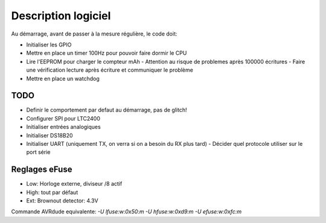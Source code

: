 Description logiciel
====================

Au démarrage, avant de passer à la mesure régulière, le code doit:

- Initialiser les GPIO
- Mettre en place un timer 100Hz pour pouvoir faire dormir le CPU
- Lire l'EEPROM pour charger le compteur mAh
  - Attention au risque de problemes après 100000 écritures
  - Faire une vérification lecture après écriture et communiquer le problème
- Mettre en place un watchdog

TODO
----

- Definir le comportement par defaut au démarrage, pas de glitch!
- Configurer SPI pour LTC2400
- Initialiser entrées analogiques
- Initialiser DS18B20
- Initialiser UART (uniquement TX, on verra si on a besoin du RX plus tard)
  - Décider quel protocole utiliser sur le port série


Reglages eFuse
--------------

- Low: Horloge externe, diviseur /8 actif
- High: tout par défaut
- Ext: Brownout detector: 4.3V

Commande AVRdude equivalente: `-U lfuse:w:0x50:m -U hfuse:w:0xd9:m -U efuse:w:0xfc:m`
